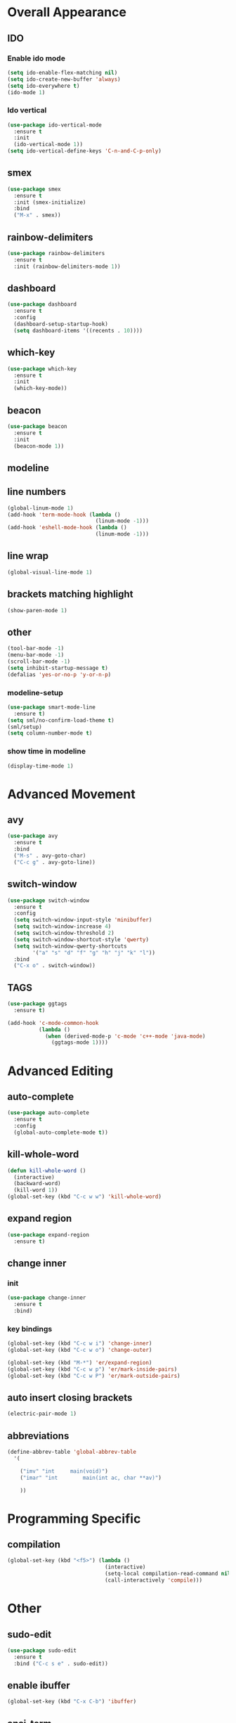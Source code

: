 * Overall Appearance
** IDO
*** Enable ido mode
#+BEGIN_SRC emacs-lisp
(setq ido-enable-flex-matching nil)
(setq ido-create-new-buffer 'always)
(setq ido-everywhere t)
(ido-mode 1)
#+END_SRC
*** Ido vertical
#+BEGIN_SRC emacs-lisp
(use-package ido-vertical-mode
  :ensure t
  :init
  (ido-vertical-mode 1))
(setq ido-vertical-define-keys 'C-n-and-C-p-only)
#+END_SRC
** smex
#+BEGIN_SRC emacs-lisp
(use-package smex
  :ensure t
  :init (smex-initialize)
  :bind
  ("M-x" . smex))
#+END_SRC
** rainbow-delimiters
#+BEGIN_SRC emacs-lisp
(use-package rainbow-delimiters
  :ensure t
  :init (rainbow-delimiters-mode 1))
#+END_SRC
** dashboard
#+BEGIN_SRC emacs-lisp
(use-package dashboard
  :ensure t
  :config
  (dashboard-setup-startup-hook)
  (setq dashboard-items '((recents . 10))))
#+END_SRC
** which-key
#+BEGIN_SRC emacs-lisp
(use-package which-key
  :ensure t
  :init
  (which-key-mode))
#+END_SRC
** beacon
#+BEGIN_SRC emacs-lisp
(use-package beacon
  :ensure t
  :init
  (beacon-mode 1))
#+END_SRC
** modeline
** line numbers
#+BEGIN_SRC emacs-lisp
(global-linum-mode 1)
(add-hook 'term-mode-hook (lambda ()
							(linum-mode -1)))
(add-hook 'eshell-mode-hook (lambda ()
							(linum-mode -1)))
#+END_SRC
** line wrap
#+BEGIN_SRC emacs-lisp
(global-visual-line-mode 1)
#+END_SRC
** brackets matching highlight
#+BEGIN_SRC emacs-lisp
(show-paren-mode 1)
#+END_SRC
** other
#+BEGIN_SRC emacs-lisp
(tool-bar-mode -1)
(menu-bar-mode -1)
(scroll-bar-mode -1)
(setq inhibit-startup-message t)
(defalias 'yes-or-no-p 'y-or-n-p)
#+END_SRC
*** modeline-setup
#+BEGIN_SRC emacs-lisp
(use-package smart-mode-line
  :ensure t)
(setq sml/no-confirm-load-theme t)
(sml/setup)
(setq column-number-mode t)
#+END_SRC
*** show time in modeline
#+BEGIN_SRC emacs-lisp
(display-time-mode 1)
#+END_SRC
* Advanced Movement
** avy
#+BEGIN_SRC emacs-lisp
(use-package avy
  :ensure t
  :bind
  ("M-s" . avy-goto-char)
  ("C-c g" . avy-goto-line))
#+END_SRC
** switch-window
#+BEGIN_SRC emacs-lisp
(use-package switch-window
  :ensure t
  :config
  (setq switch-window-input-style 'minibuffer)
  (setq switch-window-increase 4)
  (setq switch-window-threshold 2)
  (setq switch-window-shortcut-style 'qwerty)
  (setq switch-window-qwerty-shortcuts
		'("a" "s" "d" "f" "g" "h" "j" "k" "l"))
  :bind
  ("C-x o" . switch-window))
#+END_SRC
** TAGS
#+BEGIN_SRC emacs-lisp
(use-package ggtags
  :ensure t)

(add-hook 'c-mode-common-hook
          (lambda ()
            (when (derived-mode-p 'c-mode 'c++-mode 'java-mode)
              (ggtags-mode 1))))
#+END_SRC
* Advanced Editing
** auto-complete
#+BEGIN_SRC emacs-lisp
(use-package auto-complete
  :ensure t
  :config
  (global-auto-complete-mode t))
#+END_SRC
** kill-whole-word
#+BEGIN_SRC emacs-lisp
(defun kill-whole-word ()
  (interactive)
  (backward-word)
  (kill-word 1))
(global-set-key (kbd "C-c w w") 'kill-whole-word)
#+END_SRC
** expand region
#+BEGIN_SRC emacs-lisp
(use-package expand-region
  :ensure t)
#+END_SRC
** change inner
*** init
#+BEGIN_SRC emacs-lisp
(use-package change-inner
  :ensure t
  :bind)
#+END_SRC
*** key bindings
#+BEGIN_SRC emacs-lisp
(global-set-key (kbd "C-c w i") 'change-inner)
(global-set-key (kbd "C-c w o") 'change-outer)

(global-set-key (kbd "M-*") 'er/expand-region)
(global-set-key (kbd "C-c w p") 'er/mark-inside-pairs)
(global-set-key (kbd "C-c w P") 'er/mark-outside-pairs)
#+END_SRC
** auto insert closing brackets
#+BEGIN_SRC emacs-lisp
(electric-pair-mode 1)
#+END_SRC
** abbreviations
#+BEGIN_SRC emacs-lisp
(define-abbrev-table 'global-abbrev-table
  '(

	("imv" "int		main(void)")
	("imar" "int		main(int ac, char **av)")

	))
#+END_SRC
* Programming Specific
** compilation
#+BEGIN_SRC emacs-lisp
(global-set-key (kbd "<f5>") (lambda ()
                               (interactive)
                               (setq-local compilation-read-command nil)
                               (call-interactively 'compile)))
#+END_SRC
* Other
** sudo-edit
#+BEGIN_SRC emacs-lisp
(use-package sudo-edit
  :ensure t
  :bind ("C-c s e" . sudo-edit))
#+END_SRC

** enable ibuffer
#+BEGIN_SRC emacs-lisp
(global-set-key (kbd "C-x C-b") 'ibuffer)
#+END_SRC
** ansi-term
#+BEGIN_SRC emacs-lisp
(defvar my-term-shell "/bin/bash")
(defadvice ansi-term (before force-bash)
  (interactive (list my-term-shell)))
(ad-activate 'ansi-term)
#+END_SRC
** key bindings
#+BEGIN_SRC emacs-lisp
(global-set-key (kbd "M-*") 'pop-tag-mark)
(global-set-key (kbd "C-c M-t") 'ansi-term) ;; C-c M-t to run ansi-term
#+END_SRC
* Misc
** tabs
#+BEGIN_SRC emacs-lisp
(setq-default tab-stop-list '(4 8 12 16 20 24 28 32 36 40 44 48 52 56 60
	  		  				 64 68 72 76 80 84 88 92 96 100 104 108 112 116 120))
(global-set-key (kbd "TAB") 'self-insert-command)
(setq c-default-style "linux"
          c-basic-offset 4)
(setq-default c-basic-offset 4
			  tab-width 4
			  indent-tabs-mode t)
#+END_SRC
** other other
#+BEGIN_SRC emacs-lisp
(setq auto-save-default nil)
#+END_SRC
